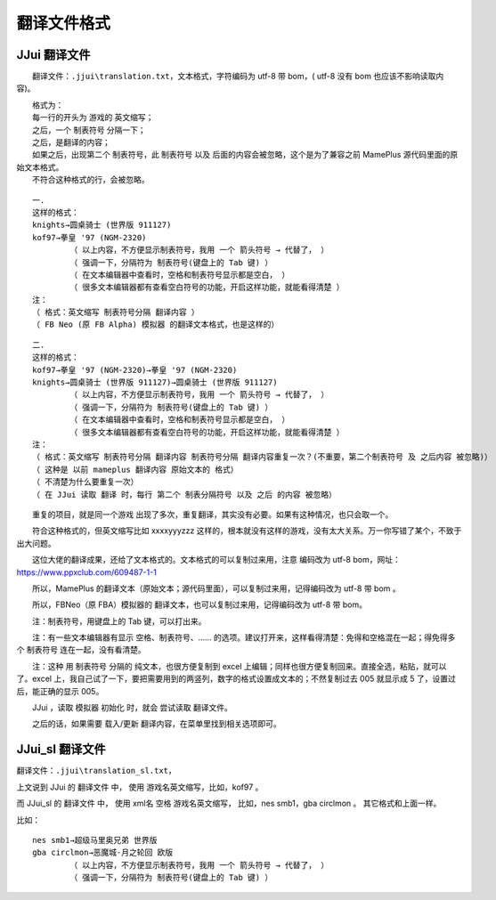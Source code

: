 ﻿==========================================
翻译文件格式
==========================================

JJui 翻译文件
====================================

　　翻译文件：``.jjui\translation.txt``，文本格式，字符编码为 utf-8 带 bom，( utf-8 没有 bom 也应该不影响读取内容)。

| 　　格式为：
| 　　每一行的开头为 游戏的 英文缩写；
| 　　之后，一个 制表符号 分隔一下；
| 　　之后，是翻译的内容；
| 　　如果之后，出现第二个 制表符号，此 制表符号 以及 后面的内容会被忽略，这个是为了兼容之前 MamePlus 源代码里面的原始文本格式。
| 　　不符合这种格式的行，会被忽略。

::

	一.
	这样的格式：
	knights→圆桌骑士 (世界版 911127)
	kof97→拳皇 '97 (NGM-2320)
		（ 以上内容，不方便显示制表符号，我用 一个 箭头符号 → 代替了， ）
		（ 强调一下，分隔符为 制表符号(键盘上的 Tab 键) ）
		（ 在文本编辑器中查看时，空格和制表符号显示都是空白， ）
		（ 很多文本编辑器都有查看空白符号的功能，开启这样功能，就能看得清楚 ）
	注：
	（ 格式：英文缩写 制表符号分隔 翻译内容 ）
	（ FB Neo (原 FB Alpha) 模拟器 的翻译文本格式，也是这样的）

::

	二.
	这样的格式：
	kof97→拳皇 '97 (NGM-2320)→拳皇 '97 (NGM-2320)
	knights→圆桌骑士 (世界版 911127)→圆桌骑士 (世界版 911127)
		（ 以上内容，不方便显示制表符号，我用 一个 箭头符号 → 代替了， ）
		（ 强调一下，分隔符为 制表符号(键盘上的 Tab 键) ）
		（ 在文本编辑器中查看时，空格和制表符号显示都是空白， ）
		（ 很多文本编辑器都有查看空白符号的功能，开启这样功能，就能看得清楚 ）
	注：
	（ 格式：英文缩写 制表符号分隔 翻译内容 制表符号分隔 翻译内容重复一次？(不重要，第二个制表符号 及 之后内容 被忽略)）
	（ 这种是 以前 mameplus 翻译内容 原始文本的 格式）
	（ 不清楚为什么要重复一次）
	（ 在 JJui 读取 翻译 时，每行 第二个 制表分隔符号 以及 之后 的内容 被忽略）




　　重复的项目，就是同一个游戏 出现了多次，重复翻译，其实没有必要。如果有这种情况，也只会取一个。

　　符合这种格式的，但英文缩写比如 xxxxyyyzzz 这样的，根本就没有这样的游戏，没有太大关系。万一你写错了某个，不致于出大问题。

　　这位大佬的翻译成果，还给了文本格式的。文本格式的可以复制过来用，注意 编码改为 utf-8 bom，网址：https://www.ppxclub.com/609487-1-1

　　所以，MamePlus 的翻译文本（原始文本；源代码里面），可以复制过来用，记得编码改为 utf-8 带 bom 。

　　所以，FBNeo（原 FBA）模拟器的 翻译文本，也可以复制过来用，记得编码改为 utf-8 带 bom。

　　注：制表符号，用键盘上的 Tab 键，可以打出来。

　　注：有一些文本编辑器有显示 空格、制表符号、…… 的选项。建议打开来，这样看得清楚：免得和空格混在一起；得免得多个 制表符号 连在一起，没有看清楚。

　　注：这种 用 制表符号 分隔的 纯文本，也很方便复制到 excel 上编辑；同样也很方便复制回来。直接全选，粘贴，就可以了。excel 上，我自己试了一下，要把需要用到的两竖列，数字的格式设置成文本的；不然复制过去 005 就显示成 5 了，设置过后，能正确的显示 005。

　　JJui ，读取 模拟器 初始化 时，就会 尝试读取 翻译文件。

　　之后的话，如果需要 载入/更新 翻译内容，在菜单里找到相关选项即可。


JJui_sl 翻译文件
====================================

翻译文件：``.jjui\translation_sl.txt``，

上文说到 JJui 的 翻译文件 中，
使用 游戏名英文缩写，比如，kof97 。

而 JJui_sl 的 翻译文件 中，
使用 xml名 空格 游戏名英文缩写，
比如，nes smb1，gba circlmon 。
其它格式和上面一样。

比如：
::
	
	nes smb1→超级马里奥兄弟 世界版
	gba circlmon→恶魔城-月之轮回 欧版
		（ 以上内容，不方便显示制表符号，我用 一个 箭头符号 → 代替了， ）
		（ 强调一下，分隔符为 制表符号(键盘上的 Tab 键) ）
